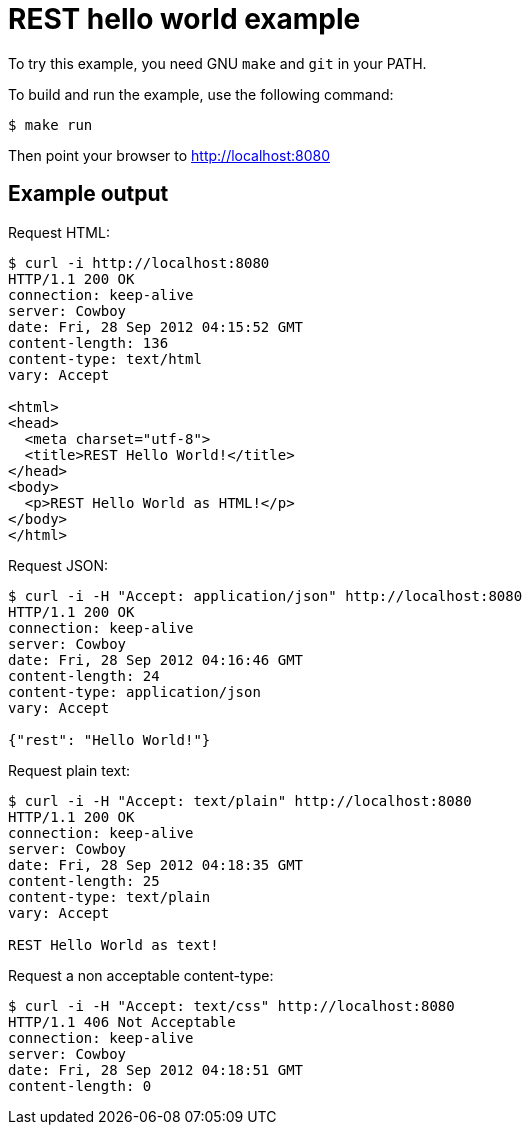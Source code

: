 = REST hello world example

To try this example, you need GNU `make` and `git` in your PATH.

To build and run the example, use the following command:

[source,bash]
$ make run

Then point your browser to http://localhost:8080

== Example output

Request HTML:

[source,bash]
----
$ curl -i http://localhost:8080
HTTP/1.1 200 OK
connection: keep-alive
server: Cowboy
date: Fri, 28 Sep 2012 04:15:52 GMT
content-length: 136
content-type: text/html
vary: Accept

<html>
<head>
  <meta charset="utf-8">
  <title>REST Hello World!</title>
</head>
<body>
  <p>REST Hello World as HTML!</p>
</body>
</html>
----

Request JSON:

[source,bash]
----
$ curl -i -H "Accept: application/json" http://localhost:8080
HTTP/1.1 200 OK
connection: keep-alive
server: Cowboy
date: Fri, 28 Sep 2012 04:16:46 GMT
content-length: 24
content-type: application/json
vary: Accept

{"rest": "Hello World!"}
----

Request plain text:

[source,bash]
----
$ curl -i -H "Accept: text/plain" http://localhost:8080
HTTP/1.1 200 OK
connection: keep-alive
server: Cowboy
date: Fri, 28 Sep 2012 04:18:35 GMT
content-length: 25
content-type: text/plain
vary: Accept

REST Hello World as text!
----

Request a non acceptable content-type:

[source,bash]
----
$ curl -i -H "Accept: text/css" http://localhost:8080
HTTP/1.1 406 Not Acceptable
connection: keep-alive
server: Cowboy
date: Fri, 28 Sep 2012 04:18:51 GMT
content-length: 0

----
